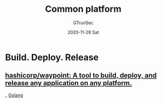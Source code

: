 #+TITLE: Common platform
#+AUTHOR: GTrunSec
#+EMAIL: gtrunsec@hardenedlinux.org
#+DATE: 2020-11-28 Sat


#+OPTIONS:   H:3 num:t toc:t \n:nil @:t ::t |:t ^:nil -:t f:t *:t <:t


* Build. Deploy. Release
** [[https://github.com/hashicorp/waypoint][hashicorp/waypoint: A tool to build, deploy, and release any application on any platform.]]
_ [[file:golang.org][Golang]]

